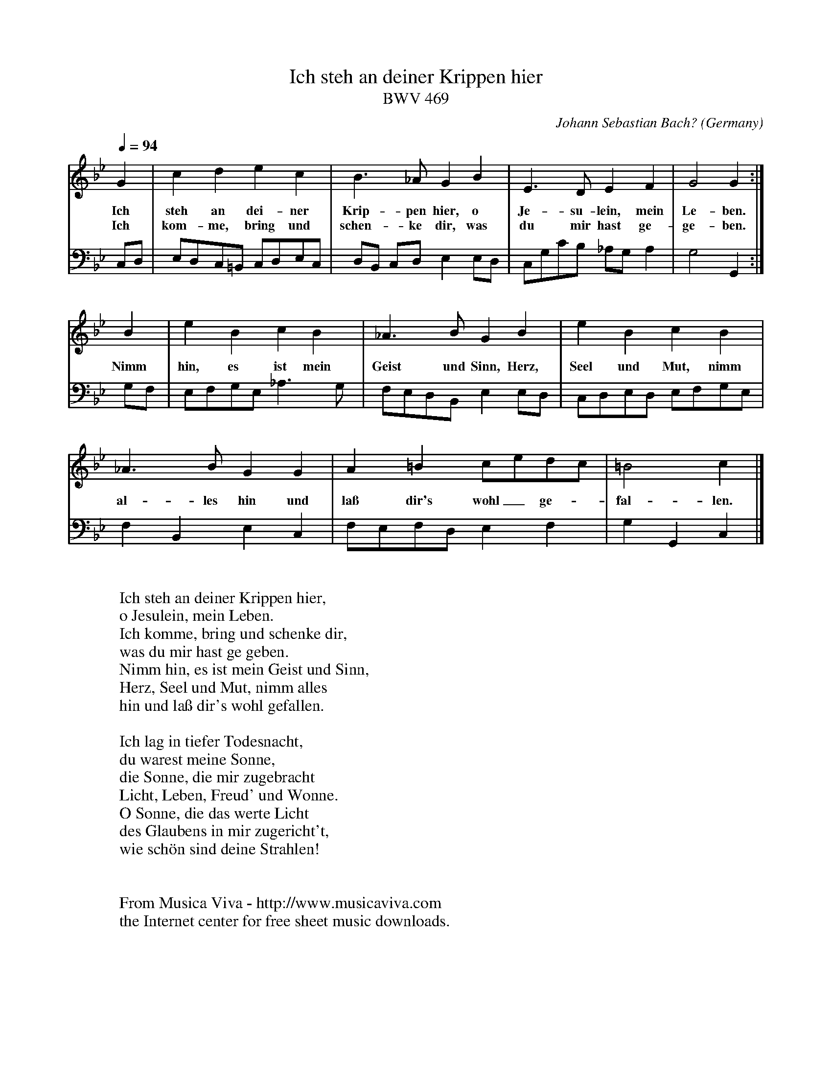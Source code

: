 X:150
T:Ich steh an deiner Krippen hier
T:BWV 469
C:Johann Sebastian Bach?
O:Germany
Z:Transcribed by Frank Nordberg - http://www.musicaviva.com
%http://abc.musicaviva.com/tunes/bach-johann-sebastian/bwv0469/bwv0469-vocbc.abc
V:1 Program 1 68 %Oboe
V:2 Program 1 70 bass %Bassoon
M:Cdor
L:1/8
Q:1/4=94
K:Gm
G2|c2d2 e2c2|B3_A G2B2|E3D E2F2|G4 G2:|
w:Ich steh an dei-ner Krip-pen hier, o Je-su-lein, mein Le-ben.
w:Ich kom-me, bring und schen-ke dir, was du mir hast ge- ge-ben.
V:2
C,D,|E,D,C,=B,, C,D,E,C,|D,B,, C,D,E,2 E,D,|C,G,CB, _A,G,A,2|G,4 G,,2:|
%
V:1
B2|e2B2 c2B2|_A3B G2B2|e2B2 c2B2|
w:Nimm hin, es ist mein Geist und Sinn, Herz, Seel und Mut, nimm
V:2
G,F,|E,F,G,E, _A,3G,|F,E,D,B,, E,2E,D,|C,D,E,D, E,F,G,E,|
%
V:1
_A3B G2G2|A2=B2 cedc|=B4 c2|]
w:al-les hin und la\ss dir's wohl_ ge--fal-len.
V:2
F,2B,,2 E,2C,2|F,E,F,D, E,2F,2|G,2 G,,2 C,2|]
W:
W:Ich steh an deiner Krippen hier,
W:  o Jesulein, mein Leben.
W:Ich komme, bring und schenke dir,
W:  was du mir hast ge geben.
W:Nimm hin, es ist mein Geist und Sinn,
W:  Herz, Seel und Mut, nimm alles
W:hin und la\ss dir's wohl gefallen.
W:
W:Ich lag in tiefer Todesnacht,
W:  du warest meine Sonne,
W:die Sonne, die mir zugebracht
W:  Licht, Leben, Freud' und Wonne.
W:O Sonne, die das werte Licht
W:  des Glaubens in mir zugericht't,
W:wie sch\"on sind deine Strahlen!
W:
W:
W:  From Musica Viva - http://www.musicaviva.com
W:  the Internet center for free sheet music downloads.


